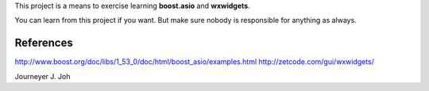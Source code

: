 
This project is a means to exercise learning **boost.asio** and **wxwidgets**.

You can learn from this project if you want.
But make sure nobody is responsible for anything as always.

References
----------

http://www.boost.org/doc/libs/1_53_0/doc/html/boost_asio/examples.html
http://zetcode.com/gui/wxwidgets/


Journeyer J. Joh

